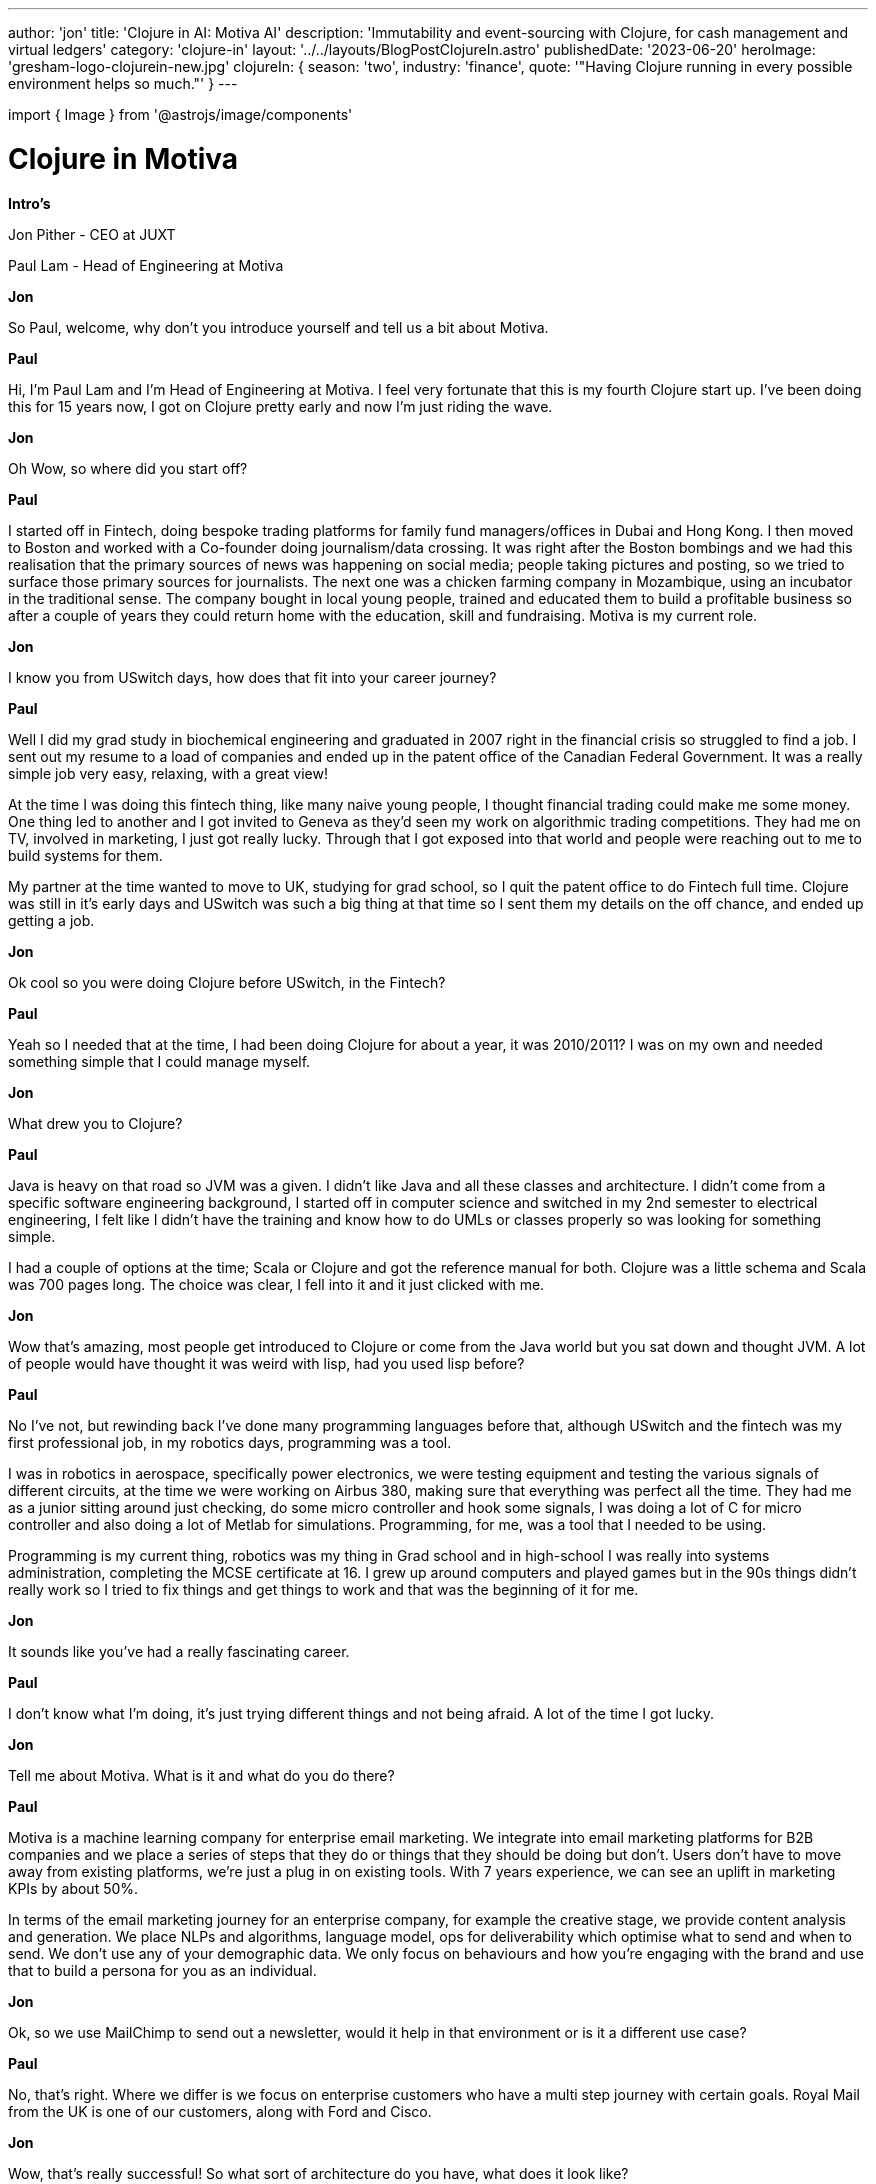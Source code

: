 ---
author: 'jon'
title: 'Clojure in AI: Motiva AI'
description: 'Immutability and event-sourcing with Clojure, for cash management and virtual ledgers'
category: 'clojure-in'
layout: '../../layouts/BlogPostClojureIn.astro'
publishedDate: '2023-06-20'
heroImage: 'gresham-logo-clojurein-new.jpg'
clojureIn:
  {
    season: 'two',
    industry: 'finance',
    quote: '"Having Clojure running in every possible environment helps so much."'
  }
---

import { Image } from '@astrojs/image/components'

= Clojure in Motiva

*Intro's*

Jon Pither - CEO at JUXT

Paul Lam - Head of Engineering at Motiva

*Jon*

So Paul, welcome, why don't you introduce yourself and tell us a bit about Motiva.

*Paul*

Hi, I'm Paul Lam and I'm Head of Engineering at Motiva. I feel very fortunate that this is my fourth Clojure start up. I've been doing this for 15 years now, I got on Clojure pretty early and now I'm just riding the wave.

*Jon*

Oh Wow, so where did you start off?

*Paul*

I started off in Fintech, doing bespoke trading platforms for family fund managers/offices in Dubai and Hong Kong. I then moved to Boston and worked with a Co-founder doing journalism/data crossing. It was right after the Boston bombings and we had this realisation that the primary sources of news was happening on social media; people taking pictures and posting, so we tried to surface those primary sources for journalists. The next one was a chicken farming company in Mozambique, using an incubator in the traditional sense. The company bought in local young people, trained and educated them to build a profitable business so after a couple of years they could return home with the education, skill and fundraising. Motiva is my current role.

*Jon*

I know you from USwitch days, how does that fit into your career journey?

*Paul*

Well I did my grad study in biochemical engineering and graduated in 2007 right in the financial crisis so struggled to find a job. I sent out my resume to a load of companies and ended up in the patent office of the Canadian Federal Government. It was a really simple job very easy, relaxing, with a great view!

At the time I was doing this fintech thing, like many naive young people, I thought financial trading could make me some money. One thing led to another and I got invited to Geneva as they'd seen my work on algorithmic trading competitions. They had me on TV, involved in marketing, I just got really lucky. Through that I got exposed into that world and people were reaching out to me to build systems for them.

My partner at the time wanted to move to UK, studying for grad school, so I quit the patent office to do Fintech full time. Clojure was still in it's early days and USwitch was such a big thing at that time so I sent them my details on the off chance, and ended up getting a job.

*Jon*

Ok cool so you were doing Clojure before USwitch, in the Fintech?

*Paul*

Yeah so I needed that at the time, I had been doing Clojure for about a year, it was 2010/2011? I was on my own and needed something simple that I could manage myself.

*Jon*

What drew you to Clojure?

*Paul*

Java is heavy on that road so JVM was a given. I didn't like Java and all these classes and architecture. I didn't come from a specific software engineering background, I started off in computer science and switched in my 2nd semester to electrical engineering, I felt like I didn't have the training and know how to do UMLs or classes properly so was looking for something simple.

I had a couple of options at the time; Scala or Clojure and got the reference manual for both. Clojure was a little schema and Scala was 700 pages long. The choice was clear, I fell into it and  it just clicked with me.

*Jon*

Wow that's amazing, most people get introduced to Clojure or come from the Java world but you sat down and thought JVM. A lot of people would have thought it was weird with lisp, had you used lisp before?

*Paul*

No I've not, but rewinding back I've done many programming languages before that, although USwitch and the fintech was my first professional job, in my robotics days, programming was a tool.

I was in robotics in aerospace, specifically power electronics, we were testing equipment and testing the various signals of different circuits, at the time we were working on Airbus 380, making sure that everything was perfect all the time. They had me as a junior sitting around just checking, do some micro controller and hook some signals, I was doing a lot of C for micro controller and also doing a lot of Metlab for simulations. Programming, for me, was a tool that I needed to be using.

Programming is my current thing, robotics was my thing in Grad school and in high-school I was really into systems administration, completing the MCSE certificate at 16. I grew up around computers and played games but in the 90s things didn't really work so I tried to fix things and get things to work and that was the beginning of it for me.

*Jon*

It sounds like you've had a really fascinating career.

*Paul*

I don't know what I'm doing, it's just trying different things and not being afraid. A lot of the time I got lucky.


*Jon*

Tell me about Motiva. What is it and what do you do there?

*Paul*

Motiva is a machine learning company for enterprise email marketing. We integrate into email marketing platforms for B2B companies and we place a series of steps that they do or things that they should be doing but don't. Users don't have to move away from existing platforms, we're just a plug in on existing tools. With 7 years experience, we can see an uplift in marketing KPIs by about 50%.

In terms of the email marketing journey for an enterprise company, for example the creative stage, we provide content analysis and generation. We place NLPs and algorithms, language model, ops for deliverability which optimise what to send and when to send. We don't use any of your demographic data. We only focus on behaviours and how you're engaging with the brand and use that to build a persona for you as an individual.

*Jon*

Ok, so we use MailChimp to send out a newsletter, would it help in that environment or is it a different use case?

*Paul*

No, that's right. Where we differ is we focus on enterprise customers who have a multi step journey with certain goals. Royal Mail from the UK is one of our customers, along with Ford and Cisco.

*Jon*

Wow, that's really successful! So what sort of architecture do you have, what does it look like?

*Paul*

I imagine it's a lot like the financial system you have. The biggest challenge for us is both transactional and business processes. Transactional processes such as making a withdrawals or in our case sending out an email being an atomic unit of action and business process being a series of those to formulate something that matters to the business. In the case of sending out an email it could be the creative aspects of asset to choose who to email and regulatory things like GDPR.

I watched your talk on XTDB and the problem you're solving with bitemporality. I can see that with business processes. B2B companies are simply trying to solve business processes that are complicated, failure prone, long running and super messy. The other challenge as we move to cloud architecture, which is super beneficial, and we see Kubernetes, Docker, we get more and more little pockets of service, and they kind of fail.

*Jon*

Where do you make use of Clojure in the stack and what do you use for the AI?

*Paul*

The back-end is all in Clojure and the back-end composes most of the actual system for enterprise software. The front-end is Java Script, machine learning in Python. Python for machine learning because of the eco system and the people. It's the people that matters; the language is a tool.

*Jon*

How do you integrate?

*Paul*

Wes API, nothing fancy, simple flask on top of it, that was the old version but now Sage make us server-less. It amazes me with the explosion of language models, the entire eco-system, the algorithm and what's on the news, to engineer; deploy a thing, we placed some nlp modules with a transformer based newer networks, aside from the technical data science stuff but deployment aspects, on the NLP side core nlp or stacey or whatever, crashed the gdk back end, you get into a whole mess, vs. in transformer world everything's built for you, choose a model, sage maker, hugging face transformer pre-built weight - it's done! That experience to delivering from model to something in production is incomparable.

*Jon*

You're saying this is the LLM, new world? You're calling it a transformer?

*Paul*

Transformer is the underlying architecture. LLM is the algorithm it's also the main library from Hugging Face (https://huggingface.co/). Hugging face is in a lot of the chats, all the open source new modules, it's like a git hub for new fangled language models. They host the source code and they host the actual trained modules which ends up being binary files. You take the binary files and you can run inference. So there's two steps, one is the training. You have the algorithm and you grab a terabyte of data and train, the trained output of that is the binary file. You can take this file and run questions or apply a run time thing, they call that inference step. Hugging Face hosts source code for free, you can see GPT 2 on there is prime example and many of the Lama from Facebook, Vicuna, everything is on there, AI transformer learning world.

*Jon*

In the old world, who produced those NLP models for you?

*Paul*

The library or package producer usually comes with a pre-treat modules for french/english, on the open ness - one thing with hugging face and all ai machine learning workflow are as easy as git hub to share code, the data sets and all those trained models are built on top of each other, it's super accessible because people can build on top of it all. CSV, python data, binaries of trained models.

*Jon*

So you've recently swapped out some NLP modules for LLMs. What does the Clojure side look like, what's your go to Clojure tech stack?

*Paul*

For Clojure there's a couple of tracks, we like Serverless, Lambda functions, API Gateway, Conesus. One thing which is core to the entire platform for Motiva is Step Functions. Earlier we talked about business processes and how best to manage, one thing with microservers is that they allow teams to be fully responsible; they limit the scope of what you need to worry about and the team themselves have full control over whatever technology, unfortunately if you identify problems at some point someone needs to know what's happening, difficult to keep track of documentation. One way to resolve this is to have the workflow orchestration as actual abstraction, people have been doing that for data pipelines, apache airflows, AWS Step-functions is one of those hosted versions. It takes care of the errors in your system, to have a high level view of errors in relationships. Threading macro in Clojure on steroids.
Number Two - traceability and operational observability is a huge deal, we process things and things fail. Our design process, build something ship it up and see what breaks - I need something that is able to trace, lots of tracking, lots of database records, logging, early on but all of that is built in on these workflow orchestration systems you can see every single step in the interface so those are the two big aspects of the product. And historically it's an ETL thing. I actually think it's going to be more useful in the future with language models, instead of single shot but I've been realising that Chat GPT is a great reasoning engine, you can talk to it, give it a context and have a conversation. When you go back to it, it's an external system that you're interacting with. Clojure for us, I published a blog about StepWise, built by Daniel Carlton now at HealthCare, Reify Health;  they were using for bioinformatics data pipeline, Clojure library, thin wrapper over step functions. Define everything in Eden, launch your Clojure process and everything just happens on step functions.


*Jon*

Do you write the functions in Clojure? What does it look like when it's executed?


*Paul*

Yeah the functions are written in Clojure, In Stepwise version 1 is not in Lambda; it's a long running process which can be run in anything, we choose to run in Docker. There are two parts; one is to define the  state machines, overall flow in Eden and number 2 is defining the actual node/step functions those are Clojure functions - but where do you want those functions, for now in process and we kick off core esync background and you can specify number of concurrency, it keeps a running loop to pull a specific step-function end point on AWS.


*Jon*

Can you run functions separately to others?


*Paul*

Yes totally we actually separate our workers, by urgent workers vs. bash workers. At run time, we have totally different containers for each of the processes and you can run anywhere, it's just a Clojure function with an infinite latch.

*Jon*

Dependencies, if I want to have a bit of code that depends on some library, how does that work?

*Paul*

Yes, it's just Clojure, nothing stopping you. Step-wise doesn't do it for you, you'd need to do yourself.

*Jon*

It can get very expensive and complicated but you seem to have the best of both worlds with the orchestration and  If you want to you can run in one process, but then you can do if you want to, giving that flexibility.

*Paul*

Yeah, actually as of this week, our team published a design proposal for Version 2.0 of Step-wise, instead of Eden we want everything to be pure Clojure. Defining state machine is procedural programming and one of my favourite Clojure operators is the threading macro. Imagine defining a threading macro and it naturally turns into this stepwise step function distributed, serverless, orchestrated, managed thing.
Sometimes you want Lambda and sometimes you want Docker, from our experience, from using it in production, it's super tedious to keep switching, provisions etc. With wholly Lambda and some libraries it's doable For Stepwise version 1 we have it in the running process already, hosting a platform is simply a couple of lines of Clojure code, builds the flexibility. Our design is serverless first, sometimes design and load is not what we expected, Lambda has limitations, memory limits and time limits, and for some of these business processes you could be waiting on responses for days.
Version 2 is different stage use case and sometimes it's necessary to be able to swap them.

*Jon*

Have you ever used something like Storm?

*Paul*

At USwitch I stumbled into Kafka log (Nathan Mars) investigated Storm, one thing with Kafka Log for me I discovered this logic programming but I over used it, in hindsight I should have done some of those in streaming process. The industry has changed so much from 10 years ago, but streaming processes is something that everyone takes for granted but back in the day.

*Jon*

How does Stepwise compare to Storm?


*Paul*

One big thing with Stepwise is we wanted it to be hosted on AWS and secondly I just wanted it to be a library. There's only 5 operations for Stepwise.

*Jon*

If someone asked you if Stepwise was a streaming architecture, would you agree?

*Paul*

So there's two separate tracks for AWS step functions, the standard and then express state machines for up to a million interactions per second.


Quartizan.com - blog details

*Jon*

What are your other favourite libraries, what else is in your toolkit?


*Paul*

Lots of tooling around AWS functionalities, Stepwise, SQS, used to be Kafka, DB and tooling around on top of infrastructure products. Really like Tick'd, time library. Really like small libraries, shout out to Wes Morgan he's been maintaining Docker Clojure in my name. Manie, schema.

*Jon*

How many Devs have you got?

*Paul*

4 people fluctuating - 4 - 6, 3 on Clojure and one on Java script,

*Jon*

What do you think of Clojure at the moment? You've been doing it for 15 years

*Paul*

Embarrassingly I've been in the stand doing my thing and not been looking out too much. My mental model is still at 1.3 but we are in production 1.11.2, everything just works you don't have to think about it. It's not just Clojure, the libraries too. Clojure doesn't operate in a vacuum, it keeps up to date, but also the eco-system, the people, the interest is still there. Big shout out to all those people out there introducing Clojure to companies, generating demand, being able to supply jobs to the community.

*Jon*

It's great to publicise stories like yours where it's very successful in small teams, and you're contributing back like the open source libraries you're doing, it's innovating and taking us forward.
It's been great talking to you. Is there anything else you'd like to add?

*Paul*

I used to focus on Clojurians for hiring, I tend to back off that now as I don't want a 'fanboy' important to be conscious of the balance in a tech team, other people use it as a tool but are a bit more pragmatic.

*Jon*

What is the Clojure scene like in Tokyo?

*Paul*

I'm not too sure, I've been to a few meet ups, I've got a colleague who's in Fukuoka, very much a lisp based, piggy back on the lisp community, there's a few prominent Clojurians in Japan. In general the tech scene in Japan and East Asia is a few years behind the EU.
Cultural aspect, people want to work for big companies with big names, if you worked for a small company it's not seen as a good thing.

Somewhere in between, whilst travelling, was going to Clojure meet ups, Moscow, EU, got to meet a lot of people - really enjoyed that, unique situation to be in but truly fascinating.


*Jon*

Where abouts is Motiva based?

*Paul*

US based, East coast, west coast, on my way from leaving the EU came to Japan, met my future wife, Covid, I would not do this again - time difference, it's not possible to do pair programming, definitely wouldn't recommend.

*Jon*

It's been great talking to you and would love to meet up, I've enjoyed the wonderful conversation. Try and get another call in soon!